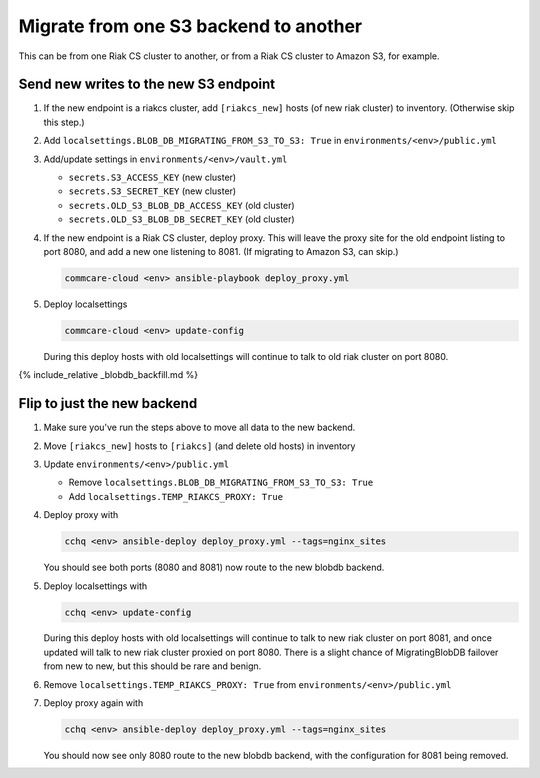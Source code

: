
Migrate from one S3 backend to another
======================================

This can be from one Riak CS cluster to another,
or from a Riak CS cluster to Amazon S3, for example.

Send new writes to the new S3 endpoint
--------------------------------------


#. If the new endpoint is a riakcs cluster,
   add ``[riakcs_new]`` hosts (of new riak cluster) to inventory.
   (Otherwise skip this step.)
#. Add ``localsettings.BLOB_DB_MIGRATING_FROM_S3_TO_S3: True``
   in ``environments/<env>/public.yml``
#. Add/update settings in ``environments/<env>/vault.yml``

   * ``secrets.S3_ACCESS_KEY`` (new cluster)
   * ``secrets.S3_SECRET_KEY`` (new cluster)
   * ``secrets.OLD_S3_BLOB_DB_ACCESS_KEY`` (old cluster)
   * ``secrets.OLD_S3_BLOB_DB_SECRET_KEY`` (old cluster)

#. If the new endpoint is a Riak CS cluster, deploy proxy.
   This will leave the proxy site for the old endpoint listing to port 8080,
   and add a new one listening to 8081. (If migrating to Amazon S3, can skip.)

   .. code-block:: bash

       commcare-cloud <env> ansible-playbook deploy_proxy.yml

#. Deploy localsettings

   .. code-block:: bash

       commcare-cloud <env> update-config

   During this deploy hosts with old localsettings will continue to talk
   to old riak cluster on port 8080.

{% include_relative _blobdb_backfill.md %}

Flip to just the new backend
----------------------------


#. Make sure you've run the steps above to move all data to the new backend.
#. Move ``[riakcs_new]`` hosts to ``[riakcs]`` (and delete old hosts) in inventory
#. Update ``environments/<env>/public.yml``

   * Remove ``localsettings.BLOB_DB_MIGRATING_FROM_S3_TO_S3: True``
   * Add    ``localsettings.TEMP_RIAKCS_PROXY: True``

#. Deploy proxy with

   .. code-block::

      cchq <env> ansible-deploy deploy_proxy.yml --tags=nginx_sites

   You should see both ports (8080 and 8081) now route to the new blobdb backend.

#. Deploy localsettings with

   .. code-block::

      cchq <env> update-config

   During this deploy hosts with old localsettings will continue to talk
   to new riak cluster on port 8081, and once updated will talk to new riak
   cluster proxied on port 8080. There is a slight chance of MigratingBlobDB
   failover from new to new, but this should be rare and benign.

#. Remove ``localsettings.TEMP_RIAKCS_PROXY: True`` from ``environments/<env>/public.yml``

#. Deploy proxy again with

   .. code-block::

      cchq <env> ansible-deploy deploy_proxy.yml --tags=nginx_sites

   You should now see only 8080 route to the new blobdb backend,
   with the configuration for 8081 being removed.
